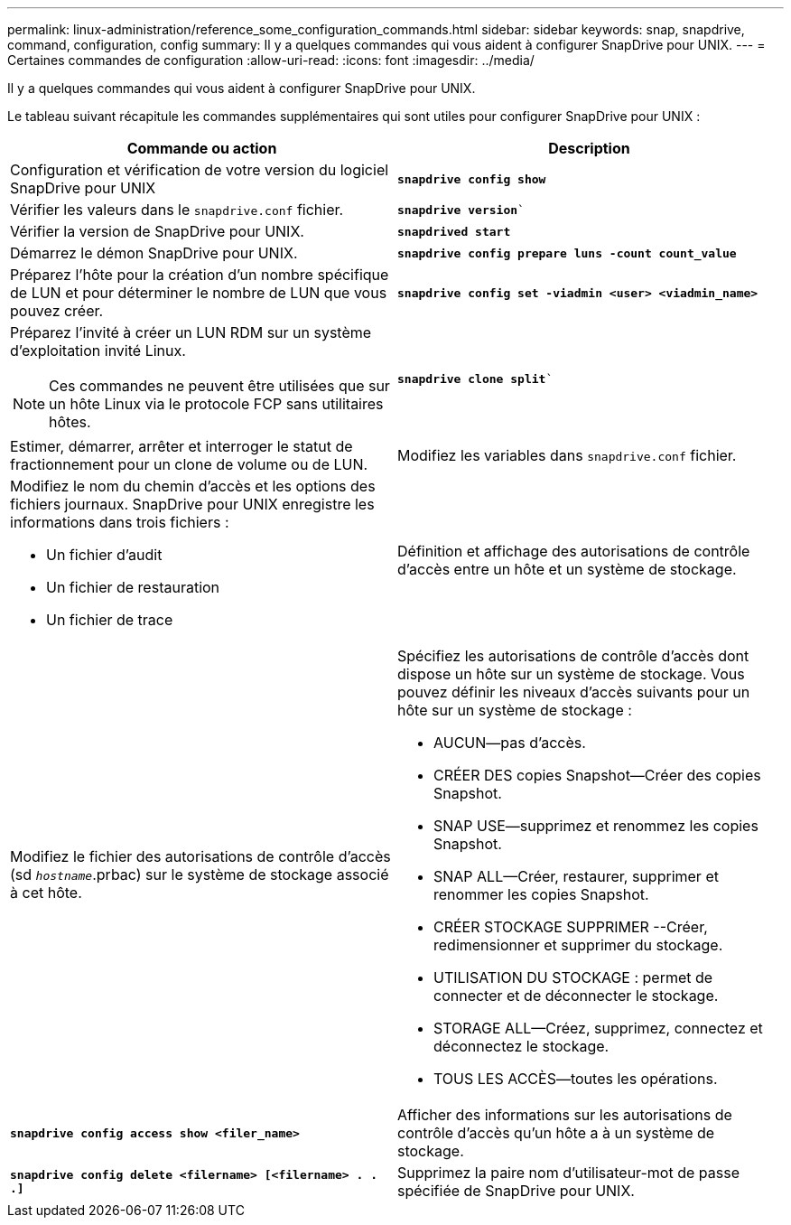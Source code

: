 ---
permalink: linux-administration/reference_some_configuration_commands.html 
sidebar: sidebar 
keywords: snap, snapdrive, command, configuration, config 
summary: Il y a quelques commandes qui vous aident à configurer SnapDrive pour UNIX. 
---
= Certaines commandes de configuration
:allow-uri-read: 
:icons: font
:imagesdir: ../media/


[role="lead"]
Il y a quelques commandes qui vous aident à configurer SnapDrive pour UNIX.

Le tableau suivant récapitule les commandes supplémentaires qui sont utiles pour configurer SnapDrive pour UNIX :

|===
| Commande ou action | Description 


 a| 
Configuration et vérification de votre version du logiciel SnapDrive pour UNIX



 a| 
`*snapdrive config show*`
 a| 
Vérifier les valeurs dans le `snapdrive.conf` fichier.



 a| 
`*snapdrive version*``
 a| 
Vérifier la version de SnapDrive pour UNIX.



 a| 
`*snapdrived start*`
 a| 
Démarrez le démon SnapDrive pour UNIX.



 a| 
`*snapdrive config prepare luns -count count_value*`
 a| 
Préparez l'hôte pour la création d'un nombre spécifique de LUN et pour déterminer le nombre de LUN que vous pouvez créer.



 a| 
`*snapdrive config set -viadmin <user> <viadmin_name>*`
 a| 
Préparez l'invité à créer un LUN RDM sur un système d'exploitation invité Linux.


NOTE: Ces commandes ne peuvent être utilisées que sur un hôte Linux via le protocole FCP sans utilitaires hôtes.



 a| 
`*snapdrive clone split*``
 a| 
Estimer, démarrer, arrêter et interroger le statut de fractionnement pour un clone de volume ou de LUN.



 a| 
Modifiez les variables dans `snapdrive.conf` fichier.
 a| 
Modifiez le nom du chemin d'accès et les options des fichiers journaux. SnapDrive pour UNIX enregistre les informations dans trois fichiers :

* Un fichier d'audit
* Un fichier de restauration
* Un fichier de trace




 a| 
Définition et affichage des autorisations de contrôle d'accès entre un hôte et un système de stockage.



 a| 
Modifiez le fichier des autorisations de contrôle d'accès (sd `_hostname_`.prbac) sur le système de stockage associé à cet hôte.
 a| 
Spécifiez les autorisations de contrôle d'accès dont dispose un hôte sur un système de stockage. Vous pouvez définir les niveaux d'accès suivants pour un hôte sur un système de stockage :

* AUCUN--pas d'accès.
* CRÉER DES copies Snapshot--Créer des copies Snapshot.
* SNAP USE--supprimez et renommez les copies Snapshot.
* SNAP ALL--Créer, restaurer, supprimer et renommer les copies Snapshot.
* CRÉER STOCKAGE SUPPRIMER --Créer, redimensionner et supprimer du stockage.
* UTILISATION DU STOCKAGE : permet de connecter et de déconnecter le stockage.
* STORAGE ALL--Créez, supprimez, connectez et déconnectez le stockage.
* TOUS LES ACCÈS--toutes les opérations.




 a| 
`*snapdrive config access show <filer_name>*`
 a| 
Afficher des informations sur les autorisations de contrôle d'accès qu'un hôte a à un système de stockage.



 a| 
`*snapdrive config delete <filername> [<filername> . . .]*`
 a| 
Supprimez la paire nom d'utilisateur-mot de passe spécifiée de SnapDrive pour UNIX.

|===